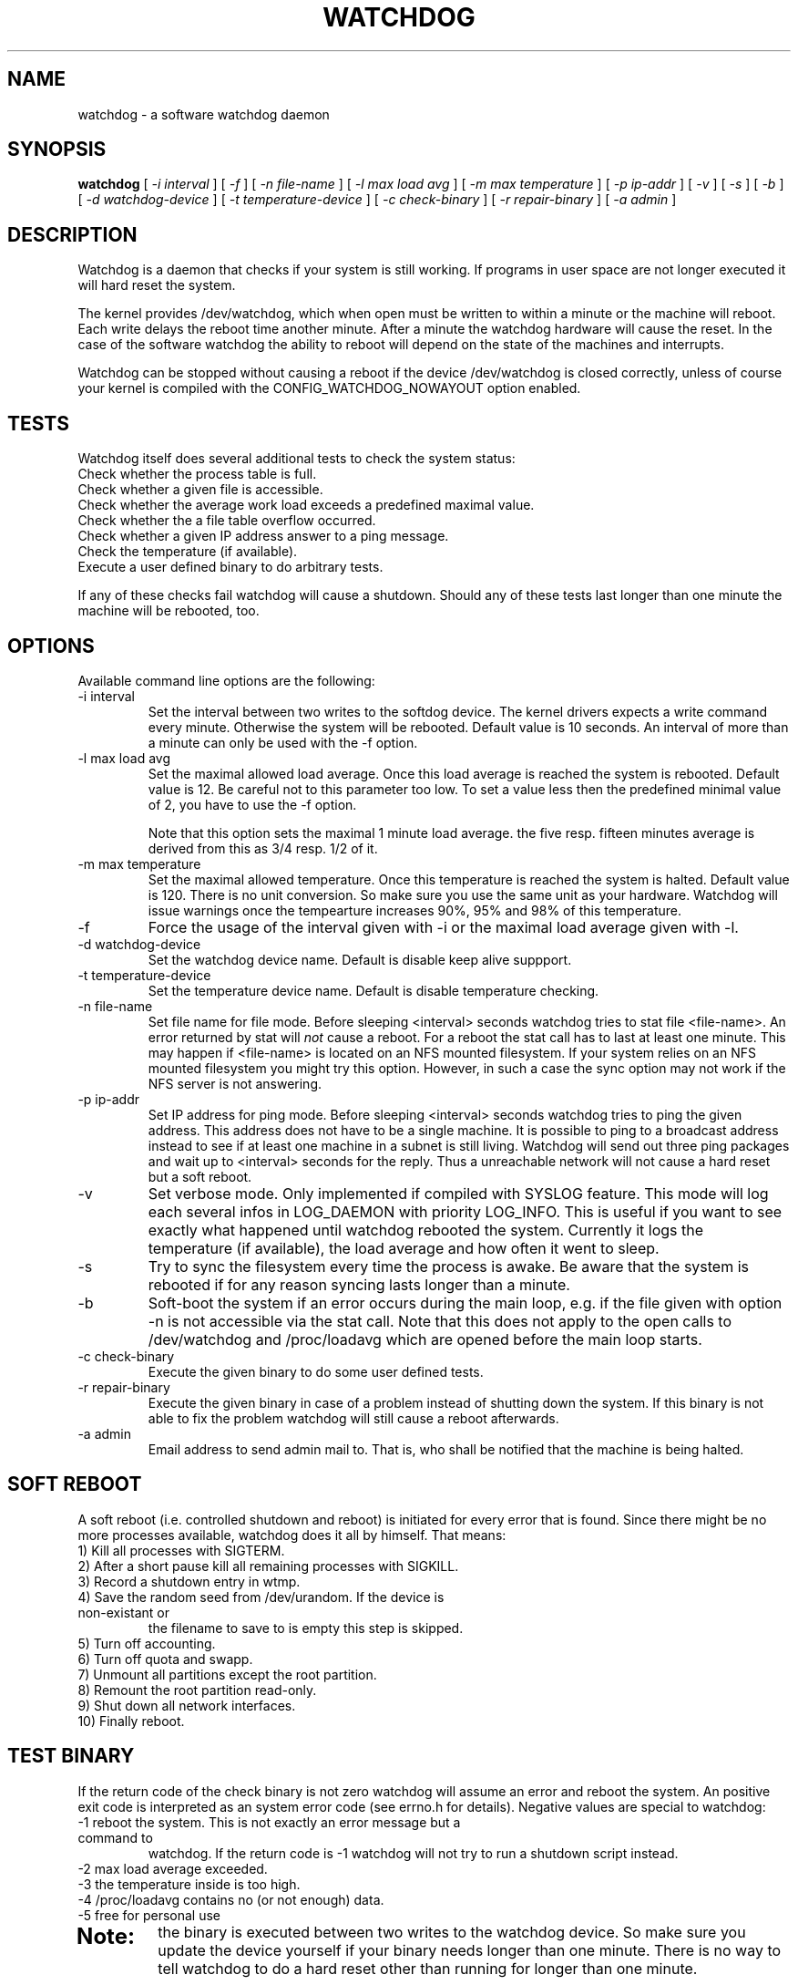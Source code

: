 .TH WATCHDOG 8 "February 1996"
.UC 4
.SH NAME
watchdog \- a software watchdog daemon
.SH SYNOPSIS
.B watchdog
[
.I -i interval
] [
.I -f
] [
.I -n file-name
] [
.I -l max load avg
] [
.I -m max temperature
] [
.I -p ip-addr
] [
.I -v
] [
.I -s
] [
.I -b
] [
.I -d watchdog-device
] [
.I -t temperature-device
] [
.I -c check-binary
] [
.I -r repair-binary
] [
.I -a admin
]
.br
.SH DESCRIPTION
Watchdog is a daemon that checks if your system is still working. If
programs in user space are not longer executed it will hard reset the system.

The kernel provides /dev/watchdog, which when open must be written
to within a minute or the machine will reboot. Each write delays the reboot
time another minute. After a minute the watchdog hardware will cause the
reset. In the case of the software watchdog the ability to 
reboot will depend on the state of the machines and interrupts.

Watchdog can be stopped without causing a reboot if the device /dev/watchdog
is closed correctly, unless of course your kernel is compiled with the
CONFIG_WATCHDOG_NOWAYOUT option enabled.
.LP
.SH TESTS
Watchdog itself does several additional tests to check the system status:
.TP
Check whether the process table is full.
.TP
Check whether a given file is accessible.
.TP
Check whether the average work load exceeds a predefined maximal value.
.TP
Check whether the a file table overflow occurred.
.TP
Check whether a given IP address answer to a ping message.
.TP
Check the temperature (if available).
.TP
Execute a user defined binary to do arbitrary tests.
.LP
If any of these checks fail watchdog will cause a shutdown. Should any of
these tests last longer than one minute the machine will be rebooted, too.
.LP
.SH OPTIONS
Available command line options are the following:
.TP
-i interval
Set the interval between two writes to the softdog device. The kernel
drivers expects a write command every minute. Otherwise the system will be
rebooted. Default value is 10 seconds. An interval of more than a minute can
only be used with the -f option.
.TP
-l max load avg
Set the maximal allowed load average. Once this load average is reached the
system is rebooted. Default value is 12. Be careful not to this parameter
too low. To set a value less then the predefined minimal value of 2, you
have to use the -f option.

Note that this option sets the maximal 1 minute load average. the five resp.
fifteen minutes average is derived from this as 3/4 resp. 1/2 of it.
.TP
-m max temperature
Set the maximal allowed temperature. Once this temperature is reached the
system is halted. Default value is 120. There is no unit conversion. So make
sure you use the same unit as your hardware. Watchdog will issue warnings
once the tempearture increases 90%, 95% and 98% of this temperature.
.TP
-f
Force the usage of the interval given with -i or the maximal load average
given with -l.
.TP
-d watchdog-device
Set the watchdog device name. Default is disable keep alive suppport.
.TP
-t temperature-device
Set the temperature device name. Default is disable temperature checking.
.TP
-n file-name
Set file name for file mode. Before sleeping <interval> seconds watchdog
tries to stat file <file-name>. An error returned by stat will
.I not 
cause a reboot. For a reboot the stat call has to last at least one
minute. This may happen if <file-name> is located on an NFS mounted
filesystem. If your system relies on an NFS mounted filesystem you might try
this option. However, in such a case the sync option may not work if the NFS
server is not answering.
.TP
-p ip-addr
Set IP address for ping mode. Before sleeping <interval> seconds watchdog
tries to ping the given address. This address does not have to be a single
machine. It is possible to ping to a broadcast address instead to see if at
least one machine in a subnet is still living. Watchdog will send out three
ping packages and wait up to <interval> seconds for the reply. Thus a
unreachable network will not cause a hard reset but a soft reboot.
.TP
-v
Set verbose mode. Only implemented if compiled with SYSLOG feature. This
mode will log each several infos in LOG_DAEMON with priority LOG_INFO.
This is useful if you want to see exactly what happened until watchdog rebooted
the system. Currently it logs the temperature (if available), the load
average and how often it went to sleep.
.TP
-s
Try to sync the filesystem every time the process is awake. Be aware that
the system is rebooted if for any reason syncing lasts longer than a minute.
.TP
-b
Soft-boot the system if an error occurs during the main loop, e.g. if the
file given with option -n is not accessible via the stat call. Note that
this does not apply to the open calls to /dev/watchdog and /proc/loadavg
which are opened before the main loop starts.
.TP
-c check-binary
Execute the given binary to do some user defined tests.
.TP
-r repair-binary
Execute the given binary in case of a problem instead of shutting down the
system. If this binary is not able to fix the problem watchdog will still
cause a reboot afterwards.
.TP
-a admin
Email address to send admin mail to. That is, who shall be notified that the
machine is being halted.
.LP
.SH SOFT REBOOT
A soft reboot (i.e. controlled shutdown and reboot) is initiated for every
error that is found. Since there might be no more processes available,
watchdog does it all by himself. That means:
.TP
1) Kill all processes with SIGTERM.
.TP
2) After a short pause kill all remaining processes with SIGKILL.
.TP
3) Record a shutdown entry in wtmp.
.TP
4) Save the random seed from /dev/urandom. If the device is non-existant or
the filename to save to is empty this step is skipped.
.TP
5) Turn off accounting.
.TP
6) Turn off quota and swapp.
.TP
7) Unmount all partitions except the root partition.
.TP
8) Remount the root partition read-only.
.TP
9) Shut down all network interfaces.
.TP
10) Finally reboot.
.LP
.SH TEST BINARY
If the return code of the check binary is not zero watchdog
will assume an error and reboot the system. An positive exit code is
interpreted as an system error code (see errno.h for details). Negative
values are special to watchdog:
.TP
-1 reboot the system. This is not exactly an error message but a command to
watchdog. If the return code is -1 watchdog will not try to run a shutdown
script instead.
.TP
-2 max load average exceeded.
.TP
-3 the temperature inside is too high.
.TP
-4 /proc/loadavg contains no (or not enough) data.
.TP
-5 free for personal use
.TP
...
.SH Note:
the binary is executed between two writes to the watchdog device.
So make sure you update the device yourself if your binary needs longer than
one minute. There is no way to tell watchdog to do a hard reset other than
running for longer than one minute.
.LP
.SH REPAIR BINARY
The repair binary is started with one parameter: the error number that
caused watchdog in initiate the boot process. After trying to repair the
system the binary should exit with 0 if the system was successfully repaired
and thus there is no need to boot anymore. A return value not equal 0 tells
watchdog to reboot. The return code of the repair binary should be the error
number of the error causing watchdog to reboot.
.SH BUGS
None known so far.
.LP
.SH AUTHORS
The original code is an example written by Alan Cox
<alan@lxorguk.ukuu.org.uk>, the author of the kernel driver. All
additions were written by Michael Meskes <meskes@debian.org>. Johnie Ingram
<johnie@netgod.net> had the idea of testing the load average. He also took
over the Debian specific work. Dave Cinege <dcinege@psychosis.com> brought
up some hardware watchdog issues and helped testing this stuff.
.LP
.SH FILES
.nf
/dev/watchdog  The watchdog device
/var/run/watchdog.pid The PID of the running watchdog
.fi
